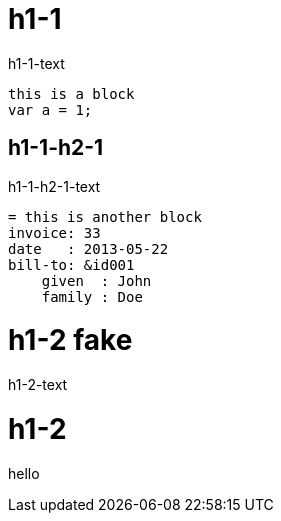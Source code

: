= h1-1
h1-1-text

----
this is a block
var a = 1;
----

== h1-1-h2-1
h1-1-h2-1-text

----
= this is another block
invoice: 33
date   : 2013-05-22
bill-to: &id001
    given  : John
    family : Doe
----

= h1-2 fake
h1-2-text 

= h1-2

hello
